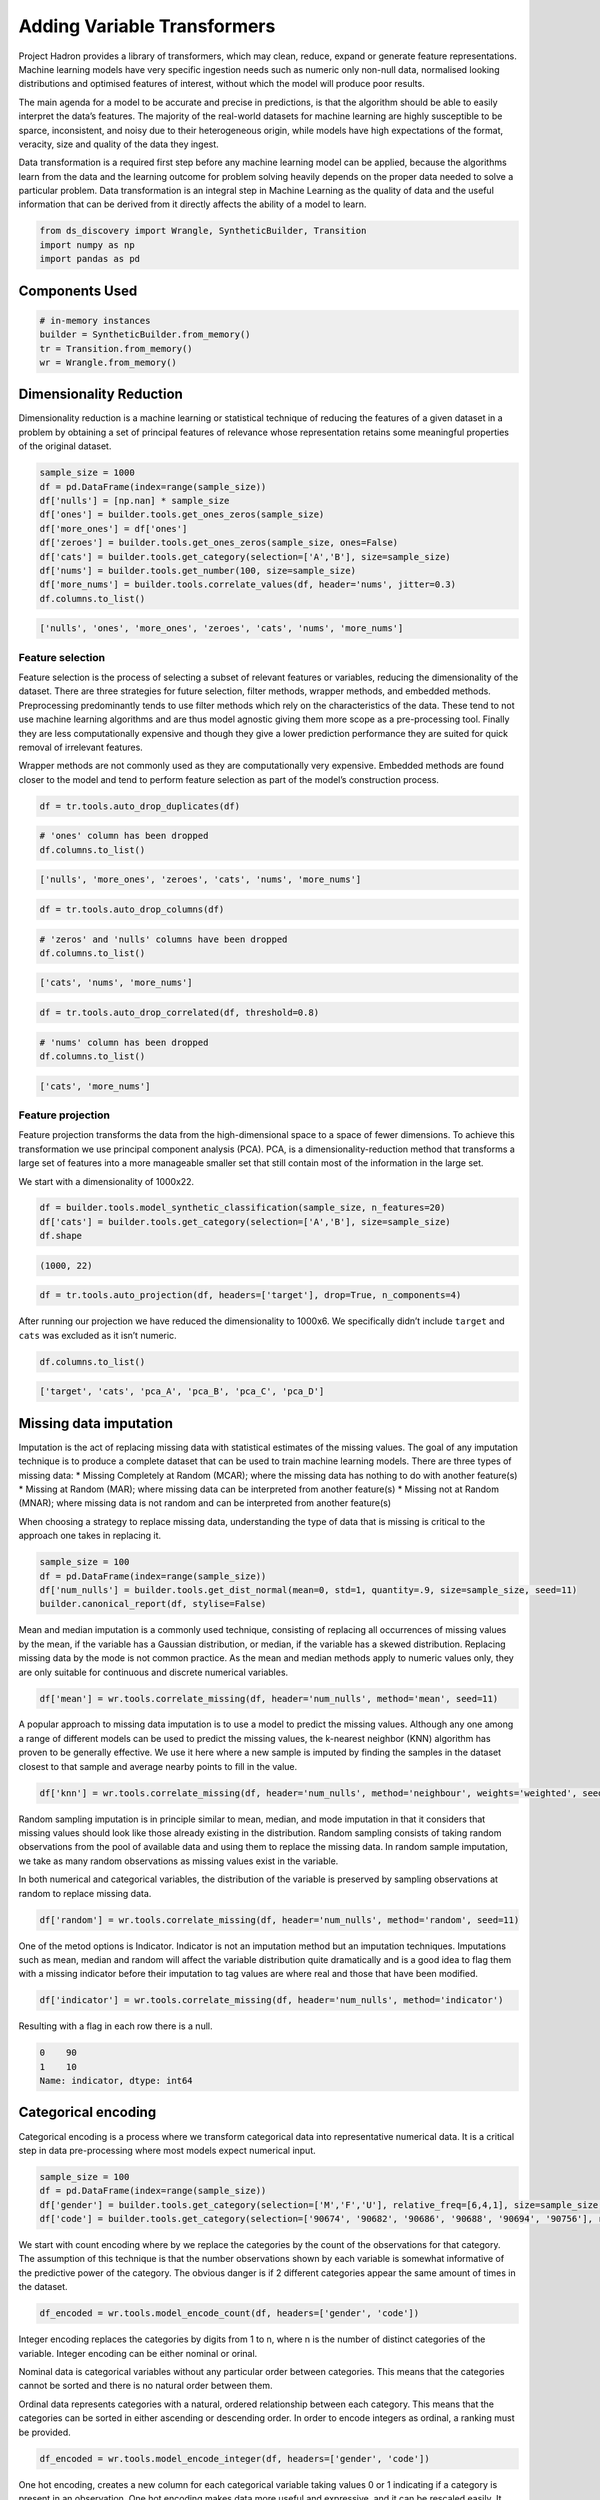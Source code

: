 Adding Variable Transformers
============================

Project Hadron provides a library of transformers, which may clean,
reduce, expand or generate feature representations. Machine learning
models have very specific ingestion needs such as numeric only non-null
data, normalised looking distributions and optimised features of
interest, without which the model will produce poor results.

The main agenda for a model to be accurate and precise in predictions,
is that the algorithm should be able to easily interpret the data’s
features. The majority of the real-world datasets for machine learning
are highly susceptible to be sparce, inconsistent, and noisy due to
their heterogeneous origin, while models have high expectations of the
format, veracity, size and quality of the data they ingest.

Data transformation is a required first step before any machine learning
model can be applied, because the algorithms learn from the data and the
learning outcome for problem solving heavily depends on the proper data
needed to solve a particular problem. Data transformation is an integral
step in Machine Learning as the quality of data and the useful
information that can be derived from it directly affects the ability of
a model to learn.

.. code:: ipython3

    from ds_discovery import Wrangle, SyntheticBuilder, Transition
    import numpy as np
    import pandas as pd


Components Used
---------------

.. code:: ipython3

    # in-memory instances
    builder = SyntheticBuilder.from_memory()
    tr = Transition.from_memory()
    wr = Wrangle.from_memory()

Dimensionality Reduction
------------------------

Dimensionality reduction is a machine learning or statistical technique
of reducing the features of a given dataset in a problem by obtaining a
set of principal features of relevance whose representation retains some
meaningful properties of the original dataset.

.. code:: ipython3

    sample_size = 1000
    df = pd.DataFrame(index=range(sample_size))
    df['nulls'] = [np.nan] * sample_size
    df['ones'] = builder.tools.get_ones_zeros(sample_size)
    df['more_ones'] = df['ones']
    df['zeroes'] = builder.tools.get_ones_zeros(sample_size, ones=False)
    df['cats'] = builder.tools.get_category(selection=['A','B'], size=sample_size)
    df['nums'] = builder.tools.get_number(100, size=sample_size)
    df['more_nums'] = builder.tools.correlate_values(df, header='nums', jitter=0.3)
    df.columns.to_list()

.. code:: ipython3

    ['nulls', 'ones', 'more_ones', 'zeroes', 'cats', 'nums', 'more_nums']

Feature selection
~~~~~~~~~~~~~~~~~

Feature selection is the process of selecting a subset of relevant
features or variables, reducing the dimensionality of the dataset. There
are three strategies for future selection, filter methods, wrapper
methods, and embedded methods. Preprocessing predominantly tends to use
filter methods which rely on the characteristics of the data. These tend
to not use machine learning algorithms and are thus model agnostic
giving them more scope as a pre-processing tool. Finally they are less
computationally expensive and though they give a lower prediction
performance they are suited for quick removal of irrelevant features.

Wrapper methods are not commonly used as they are computationally very
expensive. Embedded methods are found closer to the model and tend to
perform feature selection as part of the model’s construction process.

.. code:: ipython3

    df = tr.tools.auto_drop_duplicates(df)

.. code:: ipython3

    # 'ones' column has been dropped
    df.columns.to_list()

.. code:: ipython3

    ['nulls', 'more_ones', 'zeroes', 'cats', 'nums', 'more_nums']

.. code:: ipython3

    df = tr.tools.auto_drop_columns(df)

.. code:: ipython3

    # 'zeros' and 'nulls' columns have been dropped
    df.columns.to_list()

.. code:: ipython3

    ['cats', 'nums', 'more_nums']

.. code:: ipython3

    df = tr.tools.auto_drop_correlated(df, threshold=0.8)

.. code:: ipython3

    # 'nums' column has been dropped
    df.columns.to_list()

.. code:: ipython3

    ['cats', 'more_nums']

Feature projection
~~~~~~~~~~~~~~~~~~

Feature projection transforms the data from the high-dimensional space
to a space of fewer dimensions. To achieve this transformation we use
principal component analysis (PCA). PCA, is a dimensionality-reduction
method that transforms a large set of features into a more manageable
smaller set that still contain most of the information in the large set.

We start with a dimensionality of 1000x22.

.. code:: ipython3

    df = builder.tools.model_synthetic_classification(sample_size, n_features=20)
    df['cats'] = builder.tools.get_category(selection=['A','B'], size=sample_size)
    df.shape

.. code:: ipython3

    (1000, 22)

.. code:: ipython3

    df = tr.tools.auto_projection(df, headers=['target'], drop=True, n_components=4)

After running our projection we have reduced the dimensionality to
1000x6. We specifically didn’t include ``target`` and ``cats`` was
excluded as it isn’t numeric.

.. code:: ipython3

    df.columns.to_list()

.. code:: ipython3

    ['target', 'cats', 'pca_A', 'pca_B', 'pca_C', 'pca_D']

Missing data imputation
-----------------------

Imputation is the act of replacing missing data with statistical
estimates of the missing values. The goal of any imputation technique is
to produce a complete dataset that can be used to train machine learning
models. There are three types of missing data: \* Missing Completely at
Random (MCAR); where the missing data has nothing to do with another
feature(s) \* Missing at Random (MAR); where missing data can be
interpreted from another feature(s) \* Missing not at Random (MNAR);
where missing data is not random and can be interpreted from another
feature(s)

When choosing a strategy to replace missing data, understanding the type
of data that is missing is critical to the approach one takes in
replacing it.

.. code:: ipython3

    sample_size = 100
    df = pd.DataFrame(index=range(sample_size))
    df['num_nulls'] = builder.tools.get_dist_normal(mean=0, std=1, quantity=.9, size=sample_size, seed=11)
    builder.canonical_report(df, stylise=False)

.. image:: /images/transform/tra_img01.png
  :align: center
  :width: 700

Mean and median imputation is a commonly used technique, consisting of
replacing all occurrences of missing values by the mean, if the variable
has a Gaussian distribution, or median, if the variable has a skewed
distribution. Replacing missing data by the mode is not common practice.
As the mean and median methods apply to numeric values only, they are
only suitable for continuous and discrete numerical variables.

.. code:: ipython3

    df['mean'] = wr.tools.correlate_missing(df, header='num_nulls', method='mean', seed=11)

.. image:: /images/transform/tra_img02.png
  :align: center
  :width: 400

A popular approach to missing data imputation is to use a model to
predict the missing values. Although any one among a range of different
models can be used to predict the missing values, the k-nearest neighbor
(KNN) algorithm has proven to be generally effective. We use it here
where a new sample is imputed by finding the samples in the dataset
closest to that sample and average nearby points to fill in the value.

.. code:: ipython3

    df['knn'] = wr.tools.correlate_missing(df, header='num_nulls', method='neighbour', weights='weighted', seed=11)

.. image:: /images/transform/tra_img03.png
  :align: center
  :width: 400

Random sampling imputation is in principle similar to mean, median, and
mode imputation in that it considers that missing values should look
like those already existing in the distribution. Random sampling
consists of taking random observations from the pool of available data
and using them to replace the missing data. In random sample imputation,
we take as many random observations as missing values exist in the
variable.

In both numerical and categorical variables, the distribution of the
variable is preserved by sampling observations at random to replace
missing data.

.. code:: ipython3

    df['random'] = wr.tools.correlate_missing(df, header='num_nulls', method='random', seed=11)

.. image:: /images/transform/tra_img04.png
  :align: center
  :width: 400

One of the metod options is Indicator. Indicator is not an imputation method but an imputation
techniques. Imputations such as mean, median and random will affect the variable distribution
quite dramatically and is a good idea to flag them with a missing indicator before their imputation
to tag values are where real and those that have been modified.

.. code:: ipython3

    df['indicator'] = wr.tools.correlate_missing(df, header='num_nulls', method='indicator')

Resulting with a flag in each row there is a null.

.. code:: py3

    0    90
    1    10
    Name: indicator, dtype: int64

Categorical encoding
--------------------

Categorical encoding is a process where we transform categorical data
into representative numerical data. It is a critical step in data
pre-processing where most models expect numerical input.

.. code:: ipython3

    sample_size = 100
    df = pd.DataFrame(index=range(sample_size))
    df['gender'] = builder.tools.get_category(selection=['M','F','U'], relative_freq=[6,4,1], size=sample_size, seed=11)
    df['code'] = builder.tools.get_category(selection=['90674', '90682', '90686', '90688', '90694', '90756'], relative_freq=[13, 9, 7, 4, 2, 1], size=sample_size, seed=11)

We start with count encoding where by we replace the categories by the
count of the observations for that category. The assumption of this
technique is that the number observations shown by each variable is
somewhat informative of the predictive power of the category. The
obvious danger is if 2 different categories appear the same amount of
times in the dataset.

.. code:: ipython3

    df_encoded = wr.tools.model_encode_count(df, headers=['gender', 'code'])

.. image:: /images/transform/tra_img06.png
  :align: center
  :width: 350

Integer encoding replaces the categories by digits from 1 to n, where n
is the number of distinct categories of the variable. Integer encoding
can be either nominal or orinal.

Nominal data is categorical variables without any particular order
between categories. This means that the categories cannot be sorted
and there is no natural order between them.

Ordinal data represents categories with a natural, ordered relationship
between each category. This means that the categories can be sorted in
either ascending or descending order. In order to encode integers as
ordinal, a ranking must be provided.

.. code:: ipython3

    df_encoded = wr.tools.model_encode_integer(df, headers=['gender', 'code'])

.. image:: /images/transform/tra_img07.png
  :align: center
  :width: 500

One hot encoding, creates a new column for each categorical variable
taking values 0 or 1 indicating if a category is present in an
observation. One hot encoding makes data more useful and expressive, and
it can be rescaled easily. It provides more nuanced predictions than
single labels.

.. code:: ipython3

    df_encoded = wr.tools.model_encode_one_hot(df, headers=['gender', 'code'])

.. code:: ipython3

    wr.canonical_report(df_encoded, stylise=False)

.. image:: /images/transform/tra_img08.png
  :align: center
  :width: 425

One hot encoding into k-1 binary variables takes into account that we
can use 1 less dimension and still represent the whole information. Most
machine learning algorithms, consider the entire data set and therefore,
encoding categorical variables into k-1 binary variables is better as it
avoids introducing redundant information and can reduce bias.

.. code:: ipython3

    df_encoded = wr.tools.model_encode_one_hot(df, headers=['gender', 'code'], drop_first=True)

.. code:: ipython3

    wr.canonical_report(df_encoded, stylise=False)

.. image:: /images/transform/tra_img09.png
  :align: center
  :width: 425

Discretisation
--------------

Discretisation is the process of transforming continuous variables into
discrete variables by creating a set of contiguous intervals that span
the range of the variable’s values. Discretisation helps handle outliers
by placing these values into the lower or higher intervals, together
with the remaining values of the distribution. Thus, these outlier
observations no longer differ from the rest of the values at the tails
of the distribution, as they are now all together in the same interval.
In addition, by creating appropriate intervals, discretisation can help
spread the values of a skewed variable across a set of intervals with an
equal number of observations.

.. code:: ipython3

    sample_size = 100
    df = pd.DataFrame(index=range(sample_size))
    df['num'] = builder.tools.get_distribution(distribution='lognormal', size=sample_size, seed=11, mean=0, sigma=1)

Setting ``granularity`` as an integer evenly creates that number of
intervals

.. code:: ipython3

    df['cat'] = wr.tools.correlate_discrete_intervals(df, header='num', granularity=6)

.. code:: ipython3

    0.147->1.38333      55
    1.38333->2.61967    31
    2.61967->3.856       7
    3.856->5.09233       5
    5.09233->6.32867     1
    6.32867->7.565       1

Setting ``granularity`` as a float indicates the gap between each
interval

.. code:: ipython3

    df['cat'] = wr.tools.correlate_discrete_intervals(df, header='num', granularity=1.0)

.. code:: ipython3

    0.147->1.147    52
    1.147->2.147    28
    2.147->3.147     9
    3.147->4.147     6
    4.147->5.147     3
    5.147->6.147     1

Setting ``granularity`` as a list gives the percentile or quantities,
All should fall between 0 an 1

.. code:: ipython3

    df['cat'] = wr.tools.correlate_discrete_intervals(df, header='num', granularity=[0.1,0.25,0.5,0.75,0.9])

.. code:: ipython3

    0.55125->1.036     25
    1.036->1.9045      25
    1.9045->3.4143     15
    0.2694->0.55125    15
    3.4143->7.565      10
    0.147->0.2694      10

Setting ``granularity`` as a list of tuples gives us domain knowledge
discretisation where the user provides specific interval periods.

.. code:: ipython3

    df['cat'] = wr.tools.correlate_discrete_intervals(df, header='num', granularity=[(0,0.2),(0.2,0.7),(0.7,2),(2,3),(3,8)])

.. code:: ipython3

    0.7->2      45
    0.2->0.7    27
    3->8        12
    2->3        11
    0->0.2       5

With the intervals created we are also able to rename the new features
appropriate for their use. In this case we are creating three even bins
and naming them low, medium and high.

.. code:: ipython3

    df['cat'] = wr.tools.correlate_discrete_intervals(df, header='num', granularity=3, categories=['low', 'mid', 'high'])

.. code:: ipython3

    low     86
    mid     12
    high     2

Outlier capping or removal
--------------------------

An outlier is a data point which is significantly different from the
remaining data. Statistics such as the mean and variance are very
susceptible to outliers. In addition, some machine learning models are
sensitive to outliers which may decrease their performance.

Note we have have already seen discretisation used as a means of outlier
capping.

.. code:: ipython3

    # create a dataset with outliers
    sample_size = 100
    df = pd.DataFrame(index=range(sample_size))
    df['num'] = builder.tools.get_dist_bounded_normal(mean=0, std=0.3, upper=1, lower=-1, size=sample_size, seed=11)
    df['num'].iloc[:4] = [1.2, 1.03, 1.12, -1.04]


.. image:: /images/transform/tra_img10.png
  :align: center
  :width: 200

This technique creates a column that marks outliers with a 1 if
identified or a 0 if not. This allows us to create a broader set of
options to deal with outlier variables.

.. code:: ipython3

    df['outliers'] = wr.tools.correlate_mark_outliers(df, header='num')

.. code:: ipython3

    0    96
    1     4

The ‘empirical’ rule states that for a normal distribution, nearly all
of the data will fall within three standard deviations of the mean.
Given mu and sigma, a simple way to identify outliers is to compute a
z-score for every value, which is defined as the number of standard
deviations away a value is from the mean. therefor measure given should
be the z-score or the number of standard deviations away a value is from
the mean. The 68–95–99.7 rule, guide the percentage of values that lie
within a band around the mean in a normal distribution with a width of
two, four and six standard deviations, respectively and thus the choice
of z-score

.. code:: ipython3

    df_cap = wr.tools.model_drop_outliers(df, header='num', method='empirical', measure=4)

.. image:: /images/transform/tra_img11.png
  :align: center
  :width: 425

For the ‘interquartile’ range (IQR), also called the midspread, middle
50%, or H‑spread, is a measure of statistical dispersion, being equal to
the difference between 75th and 25th percentiles, or between upper and
lower quartiles of a sample set. The IQR can be used to identify
outliers by defining limits on the sample values that are a factor k of
the IQR below the 25th percentile or above the 75th percentile. The
common value for the factor k is 1.5. A factor k of 3 or more can be
used to identify values that are extreme outliers.

.. code:: ipython3

    df_cap = wr.tools.model_drop_outliers(df, header='num', method='interquartile', measure=3)

.. image:: /images/transform/tra_img12.png
  :align: center
  :width: 425

Feature Scaling
---------------

Feature scaling refers to the methods or techniques used to normalize
the range of independent variables in our data, or in other words, the
methods to set the feature value range within a similar scale. Feature
scaling is generally the last step in the data preprocessing pipeline,
performed just before training the machine learning algorithms.

Feature magnitude matters because: \* The regression coefficients of
linear models are directly influenced by the scale of the variable. \*
Gradient descent converges faster when features are on similar scales \*
Feature scaling helps decrease the time to find support vectors for SVMs
\* Euclidean distances are sensitive to feature magnitude. \* Some
algorithms, like PCA require the features to be centered at 0.

.. code:: ipython3

    sample_size = 100
    df = pd.DataFrame(index=range(sample_size))
    df['dist'] = builder.tools.get_dist_normal(mean=10, std=3, size=sample_size, seed=11)
    print(f"mean: {np.around(df['dist'].mean())}, std {np.around(df['dist'].std())}, min {np.around(df['dist'].min())}, max {np.around(df['dist'].max())}")

.. code:: ipython3

    mean: 10.0, std 3.0, min 4.0, max 16.0

Standardisation involves centering the variable at zero, and
standardising the variance to 1. The procedure involves subtracting the
mean of each observation and then dividing by the standard deviation.

.. math::
    z = \frac{(x - \bar{x})}{ \text s}

where :math:`s` is the standard deviation of :math:`x`, and :math:`s`

.. math::

    s = \sqrt{ \frac{\sum{(X - \bar{x})^2}}{n - 1}}

- :math:`s` = sample standard deviation
- :math:`\sum` = sum of…
- :math:`X` = each value
- :math:`\bar{x}` = sample mean
- :math:`n` = number of values in the sample

The result of the above transformation is z, which is called the z-score, and
represents how many standard deviations a given observation deviates from the
mean. A z-score specifies the location of the observation within a distribution
(in numbers of standard deviations respect to the mean of the distribution).
The sign of the z-score (+ or - ) indicates whether the observation is
above (+) or below ( - ) the mean.

The shape of a standardised (or z-scored normalised) distribution will be identical to the original distribution of the variable. If the original distribution is normal, then the standardised distribution will be normal. But, if the original distribution is skewed, then the standardised distribution of the variable will also be skewed. In other words, standardising a variable does not normalize the distribution of the data

.. code:: ipython3

    df['standardize'] = wr.tools.correlate_numbers(df, header='dist', standardize=True)

.. image:: /images/transform/tra_img13.png
  :align: center
  :width: 425

Normalization is a data preparation technique that is frequently used.
Normalisation involves centering the variable at zero, and re-scaling a
given value range. The procedure involves subtracting the mean of each
observation and then dividing it by difference between the minimum and
maximum value.

.. math::

    \acute{x} = \frac{x - \bar{x}}{ x_{max} - x_{min}}

The result of the above transformation is a distribution that is centered at 0, and its
minimum and maximum values are within the range of -1 to 1. The shape of a mean normalised
distribution will be very similar to the original distribution of the variable, but the
variance may change, so not identical.

.. code:: ipython3

    df['normalize'] = wr.tools.correlate_numbers(df, header='dist', normalize=(-1,1))

.. image:: /images/transform/tra_img14.png
  :align: center
  :width: 425

Variable transformation
-----------------------

Some machine learning models like linear and logistic regression assume
that the variables are normally distributed. Often, variables are not
normally distributed, but, transforming the variables to map their
distribution to a Gaussian distribution may, and often does, boost the
performance of the machine learning algorithm.The most commonly used

.. code:: ipython3

    sample_size = 100
    df = pd.DataFrame(index=range(sample_size))
    df['dist'] = builder.tools.get_distribution(distribution='beta', size=sample_size, seed=11, a=1, b=5)

The most commonly used methods to transform variables are:

- Logarithmic transformation - :math:`\log(x)`
- Square root transformation - :math:`\sqrt x`
- Qube root transformation - :math:`\sqrt[3]{x}`

In our example we show the ``transformation`` parameter set to ``sqrt``
but can be set to ``log`` or ``cbrt``

.. code:: ipython3

    df['sqrt'] = wr.tools.correlate_numbers(df, header='dist', transform='sqrt')

.. image:: /images/transform/tra_img15.png
  :align: center
  :width: 425

The Box-Cox transformation is an adaptation of the exponential
transformation, scanning through various exponents, and it already
represents the untransformed variable, as well as the log transformed,
reciprocal, square and cube root transformed, as the lambda varies
across the range of -5 to 5. So by doing Box-Cox transformation, in a
way, we are evaluating all the other transformations and choosing the
best one. Box-Cox can only be applied to positive variables.

.. code:: ipython3

    df['boxcox'] = wr.tools.correlate_numbers(df, header='dist', transform='boxcox')

.. image:: /images/transform/tra_img16.png
  :align: center
  :width: 425

Yeo-Johnson is a modification of the Box-Cox transformation so that it
can be applied as well to non-positive variables

.. code:: ipython3

    df['yeojohnson'] = wr.tools.correlate_numbers(df, header='dist', transform='yeojohnson')

.. image:: /images/transform/tra_img17.png
  :align: center
  :width: 425

